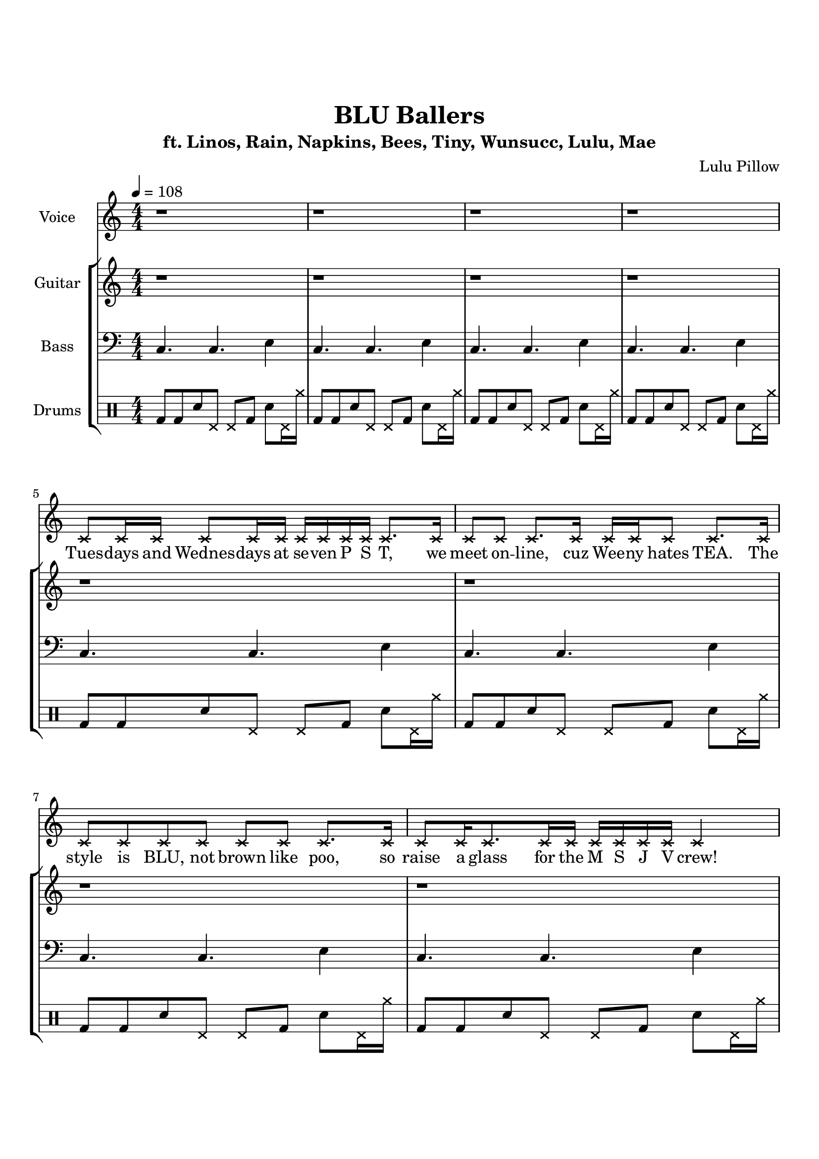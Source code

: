 \version "2.18.2"

\header {
  title = "BLU Ballers"
  subtitle = "ft. Linos, Rain, Napkins, Bees, Tiny, Wunsucc, Lulu, Mae"
  composer = "Lulu Pillow"
  date = "2021"
}

voice = \relative c' {
  \clef treble
  \key c \major
  \numericTimeSignature
  \time 4/4
  \tempo 4 = 108

  \deadNotesOn
  r1 | r | r | r \break
  c8 c16 c c8 c16 c c c c c c8. c16 | c8 c c8. c16 c c c8 c8. c16 | \break
  c8 c c c c c c8. c16 | c8 c16 c8. c16 c c c c c c4 | \break

  c8 c c16 c c c c8 c c8. c16 | c8 c c c16 c c8 c c8. c16 | \break
  c8 c16 c c8 c16 c c8 c c4 | c8 c16 c c c c c c c c8 c8. c16 | \break
  c8 c c16 c c8 c16 c c8 c c16 c | c8 c16 c c8 c16 c c8 c16 c c8 c | \break
  r8 c16 c c8 c c16 c c c c c c c | c c c c c c c c c c c c c c8. | \break

  \deadNotesOff
  <c e c'>4 q8 <g b g'>4.~ q8 q |
  <a c a'>4 q8 <e g e'>4.~ q4 | \break
  <f a f'>4 q8 <d f d'>4.~ q4 |
  <e g e'>4 q8 <c e c'>4.~ q4 | \break
  <c' e c'>4 q8 <g b g'>4.~ q4 |
  <a c a'>4 q8 <e g e'>4.~ q4 | \break
  <f a f'>4 q8 <d f d'>4.~ q8 q |
  <e g e'>4 q8 <c e c'>4.~ q8. \deadNote c'16 | \break

  \deadNotesOn
  c16 c c8 c c16 c c8 c16 c8. c16 c | c8 c16 c c c c8 c16 c c c4 c16 | \break
  c8 c c16 c c8 c c c16 c c8 | c c16 c8 c c16 c8 c c4 | \break
  c16 c c8 c c16 c c c c8 c c | c c16 c c8 c16 c c8 c16 c8 c8. | \break
  c8 c c c c c c4 | c8 c c c c c c4 | \break

  \deadNotesOff
  <c e c'>4 q8 <g b g'>4.~ q4 |
  <a c a'>4 q8 <e g e'>4.~ q4 | \break
  <f a f'>4 q8 <d f d'>4.~ q8 q |
  <e g e'>4 q8 <c e c'>4.~ q4 | \break
  <c' e c'>4 q8 <g b g'>4.~ q8 q |
  <a c a'>4 q8 <e g e'>4.~ q4 | \break
  <f a f'>4 q8 <d f d'>4.~ q4 |
  <e g e'>4 q8 <c e c'>4.~ q4 | \break

  \deadNotesOn
  r1 | r | r | r2 r4.. c'16 | \break
  c8 c16 c c c c8 c2 | c8 c16 c c c c8 c2 | \break
  c16 c c c c8 c c16 c c c c8 c | c16 c c8 c16 c c c c4.. c16 | \break
  c8 c16 c c c c8 c4.. c16 | c8 c16 c c c c8 c2 | \break
  c16 c c c c8 c c16 c c c c c c8 | c16 c c c c8 c c2 | \break

  \deadNotesOff
  c'4 c8 g4.~ g8 g | a4 a8 e4.~ e4 | f4 f8 d4.~ d4 | e4 e8 c4.~ c4 | \break
  c'4 c8 g4.~ g4 | a4 a8 e4.~ e8 e | f4 f8 d4.~ d8 d | e4 e8 c4.~ c4 |
  r1
}

guitar = \relative c' {
  \clef treble
  \key c \major
  \numericTimeSignature
  \time 4/4

  r1 | r | r | r |
  r1 | r | r | r |

  r1 | r | r | r |
  r1 | r | r | r |

  <c e g c>4 q8 <g' b d g>4.~ q8 q |
  <a d e a>4 q8 <e g b e>4. q8 <e b'>16 <g e'> |
  <f a c f>4 q8 <d f a d>4. q8 <d a'>16 <f d'> |
  <e g b e>4 q8 <c e g c>4. <c f c'>4 |
  <c e g c>4 q8 <g' b d g>4.~ q8 q |
  <a d e a>4 q8 <e g b e>4. q8 <e b'>16 <g e'> |
  <f a c f>4 q8 <d f a d>4. q8 <d a'>16 <f d'> |
  <e g b e>4 q8 <c e g c>4. q4 |

  r1 | r | r | r |
  r1 | r | r | r |

  <c e g c>4 q8 <g' b d g>4.~ q8 q |
  <a d e a>4 q8 <e g b e>4. q8 <e b'>16 <g e'> |
  <f a c f>4 q8 <d f a d>4. q8 <d a'>16 <f d'> |
  <e g b e>4 q8 <c e g c>4. <c f c'>4 |
  <c e g c>4 q8 <g' b d g>4.~ q8 q |
  <a d e a>4 q8 <e g b e>4. q8 <e b'>16 <g e'> |
  <f a c f>4 q8 <d f a d>4. q8 <d a'>16 <f d'> |
  <e g b e>4 q8 <c e g c>4. <c f c'>4 |

  <<
    {
      c'8 c16 e g8 g~ g c,16 g' e8 d16 c | d8 d16 f a8 a~ a c16 a f c c' a |
      g e c g' e c g'8 a16 f d a' f d f d\glissando | e8. d16 e8 c8~ c2 |
      c8 c16 e g8 g~ g2 | d8 d16 f a8 a~ a2 |
      e8 e16 g b8 b d, d16 f a8 a | c,8 c16 e g8 g c,2 |
      c8 c16 e g8 g~ g2 | d8 d16 f a8 a~ a2 |
      e8 e16 g b8 b d, d16 f a8 a | c,8 c16 e g8 g c,2 |
    }
    \new TabStaff {
      \tabFullNotation
      \set TabStaff.minimumFret = #5
      \set TabStaff.restrainOpenStrings = ##t
      c,8 c16 e g8 g~ g c,16 g' e8 d16 c | d8 d16 f a8 a~ a c16 a f c c' a |
      g e c g' e c g'8 a16 f d a' f d f d\glissando | e8.\3 d16 e8\3 c8~ c2 |
      c8 c16 e g8 g~ g2 | d8 d16 f a8 a~ a2 |
      e8 e16 g b8 b d, d16 f a8 a | c,8 c16 e g8 g c,2 |
      c8 c16 e g8 g~ g2 | d8 d16 f a8 a~ a2 |
      e8 e16 g b8 b d, d16 f a8 a | c,8 c16 e g8 g c,2 |
    }
  >>

  <c e g c>4. <g' b d g>~ q4 | <a d e a>4. <e g b e>~ q4 |
  <f a c f>4. <d f a d>~ q4 | <e g b e>4. <c e g c>~ q4 |
  <c e g c>4. <g' b d g>~ q4 | <a d e a>4. <e g b e>~ q4 |
  <f a c f>4. <d f a d>~ q4 | <e g b e>4. <c e g c>~ q4 |
  r1
}

bass = {
  \clef bass
  \key c \major
  \numericTimeSignature
  \time 4/4

  c4. c e4 | c4. c e4 | c4. c e4 | c4. c e4 |
  c4. c e4 | c4. c e4 | c4. c e4 | c4. c e4 |

  c4. c e4 | c4. c e4 | c4. c e4 | c4. c e4 |
  c4. c e4 | c4. c e4 | c4. c e4 | c4. c e4 |

  c4 c8 c4 c8 e g | e4 e8 e4 e8 g b | f4 f8 d4 d8 f a | e4 e8 c4 c8 e g |
  c4 c8 c4 c8 e g | e4 e8 e4 e8 g b | f4 f8 d4 d8 f a | e4 e8 c4 c8 e g |

  c4. c e4 | c4. c e4 | c4. c e4 | c4. c e4 |
  c4. c e4 | c4. c e4 | c4. c e4 | c4. c e4 |

  c4 c8 c4 c8 e g | e4 e8 e4 e8 g b | f4 f8 d4 d8 f a | e4 e8 c4 c8 e g |
  c4 c8 c4 c8 e g | e4 e8 e4 e8 g b | f4 f8 d4 d8 f a | e4 e8 c4 c8 e g |

  c1 | d | e2 d | c1
  c1 | d | e2 d | c1
  c1 | d | e2 d | c1

  c4. c e4 | c4. c e4 | c4. c e4 | c4. c e4 |
  c4. c e4 | c4. c e4 | c4. c e4 | c4. c e4 |
  c4 r2.
}

drum = \drummode {
  \numericTimeSignature
  \time 4/4

  bd8 bd sn hhp hhp bd sn hhp16 cymr | bd8 bd sn hhp hhp bd sn hhp16 cymr |
  bd8 bd sn hhp hhp bd sn hhp16 cymr | bd8 bd sn hhp hhp bd sn hhp16 cymr |
  bd8 bd sn hhp hhp bd sn hhp16 cymr | bd8 bd sn hhp hhp bd sn hhp16 cymr |
  bd8 bd sn hhp hhp bd sn hhp16 cymr | bd8 bd sn hhp hhp bd sn hhp16 cymr |

  bd8 bd sn hhp hhp bd sn hhp16 cymr | bd8 bd sn hhp hhp bd sn hhp16 cymr |
  bd8 bd sn hhp hhp bd sn hhp16 cymr | bd8 bd sn hhp hhp bd sn hhp16 cymr |
  bd8 bd sn hhp hhp bd sn hhp16 cymr | bd8 bd sn hhp hhp bd sn hhp16 cymr |
  bd8 bd sn hhp hhp bd sn hhp16 cymr | bd8 bd sn hhp hhp bd sn hhp16 cymr |

  <bd cymr>8 <bd cymr> sn <bd hhp>16 cymr <bd hhp> cymr <bd cymr>8 sn hhp16 cymr |
  <bd cymr>8 <bd cymr> sn <bd hhp>16 cymr <bd hhp> cymr <bd cymr>8 sn hhp16 cymr |
  <bd cymr>8 <bd cymr> sn <bd hhp>16 cymr <bd hhp> cymr <bd cymr>8 sn hhp16 cymr |
  <bd cymr>8 <bd cymr> sn <bd hhp>16 cymr <bd hhp> cymr <bd cymr>8 sn hhp16 cymr |
  <bd cymr>8 <bd cymr> sn <bd hhp>16 cymr <bd hhp> cymr <bd cymr>8 sn hhp16 cymr |
  <bd cymr>8 <bd cymr> sn <bd hhp>16 cymr <bd hhp> cymr <bd cymr>8 sn hhp16 cymr |
  <bd cymr>8 <bd cymr> sn <bd hhp>16 cymr <bd hhp> cymr <bd cymr>8 sn hhp16 cymr |
  <bd cymr>8 <bd cymr> sn <bd hhp>16 cymr <bd hhp> cymr <bd cymr>8 sn hhp16 cymr |

  bd8 bd sn hhp hhp bd sn hhp16 cymr | bd8 bd sn hhp hhp bd sn hhp16 cymr |
  bd8 bd sn hhp hhp bd sn hhp16 cymr | bd8 bd sn hhp hhp bd sn hhp16 cymr |
  bd8 bd sn hhp hhp bd sn hhp16 cymr | bd8 bd sn hhp hhp bd sn hhp16 cymr |
  bd8 bd sn hhp hhp bd sn hhp16 cymr | bd8 bd sn hhp hhp bd sn hhp16 cymr |

  <bd cymr>8 <bd cymr> sn <bd hhp>16 cymr <bd hhp> cymr <bd cymr>8 sn hhp16 cymr |
  <bd cymr>8 <bd cymr> sn <bd hhp>16 cymr <bd hhp> cymr <bd cymr>8 sn hhp16 cymr |
  <bd cymr>8 <bd cymr> sn <bd hhp>16 cymr <bd hhp> cymr <bd cymr>8 sn hhp16 cymr |
  <bd cymr>8 <bd cymr> sn <bd hhp>16 cymr <bd hhp> cymr <bd cymr>8 sn hhp16 cymr |
  <bd cymr>8 <bd cymr> sn <bd hhp>16 cymr <bd hhp> cymr <bd cymr>8 sn hhp16 cymr |
  <bd cymr>8 <bd cymr> sn <bd hhp>16 cymr <bd hhp> cymr <bd cymr>8 sn hhp16 cymr |
  <bd cymr>8 <bd cymr> sn <bd hhp>16 cymr <bd hhp> cymr <bd cymr>8 sn hhp16 cymr |
  <bd cymr>8 <bd cymr> sn <bd hhp>16 cymr <bd hhp> cymr <bd cymr>8 sn hhp16 cymr |

  <bd hhp>2 hhp | <bd hhp> hhp | <bd hhp> hhp | <bd hhp> hhp |
  <bd hhp>2 hhp | <bd hhp> hhp | <bd hhp> hhp | <bd hhp> hhp |
  <bd hhp>2 hhp | <bd hhp> hhp | <bd hhp> hhp | <bd hhp> hhp |

  r1 | r | r | r
  r1 | r | r | r
  r1
}

lyricsText = \lyricmode {
  Tues -- days and Wednes -- days at se -- ven P S T,
  we meet on -- line, cuz Wee -- ny hates TEA.
  The style is BLU, not brown like poo,
  so raise a glass for the M S J V crew!

  Hey, It's Li -- nos, and he tanks and spanks.
  His shields are phat like an S -- rank skank.
  It's Rain with the pain. He can tank, oh wait.
  Ey, check it out, he's got Che -- lo -- ni -- an Gate!
  Re -- lax, don't sweat it, here take a Free Nap -- kin,
  a cure if you're low, and a raise if you're Hat Kid.
  She's the Bees Knees. She's the cat's pa -- ja -- mas.
  If ya see her with a Sto -- tram don't go cry -- in' to yo ma -- mas.

  Now it's time, to start the raid.
  Hit the check, click ac -- cept.
  Check your food, check your gear.
  Count -- down starts, the time is near.

  Now Ti -- ny's on stage with the mon -- ster deeps,
  top -- pin' charts, sla -- yin' bit -- ches with na -- ry a peep.
  Yeah be like Ti -- ny, don't suck you schmuck,
  and don't muck your luck with the Wun -- succ fuck.
  Lu -- lu's here too as the Hy -- dro Pull pla -- yer.
  Skip to my Lou, he's the blue purr -- ve -- yor.
  Ya it's Mae no need ex -- plain
  why he die, his brain in -- sane.

  Thir -- ty pulls, hit en -- rage.
  Time is up, let's re -- en -- gage.
  Once we think he's on the run,
  tanks get hit, heals eat shit.

  But who gives a shit a -- bout us?
  Just got -- ta do what we must.
  Ga -- mers in a rat cage, grind -- ing' for a clear page,
  Dia -- mond -- back look -- in' kin -- da sus.
  But that's why we're M S J V.
  You're all Tri -- ple Le -- gends to me.
  Fight -- in' for a pink parse, beat -- in' ev' -- ry sin -- gle boss.
  Got -- ta keep it wild and free.

  Now it's time, to end the raid.
  Gear is broke, life's a joke.
  Take a break, take it slow.
  It's nine P M, just fuck -- ing go.
}

\score {
  <<
    \new Staff \with { instrumentName = "Voice" }
    \new Voice = "singer"
    \voice
    \new Lyrics \lyricsto "singer" \lyricsText
    \new StaffGroup <<
      \new Staff \with { instrumentName = "Guitar" }
      \guitar
      \new Staff \with { instrumentName = "Bass" }
      \bass
      \new DrumStaff \with { instrumentName = "Drums" }
      \drum
    >>
  >>
  \layout {
    \context { \Score }
  }
}

\paper {
  top-margin = 1\in
  bottom-margin = 1\in
}

